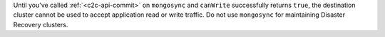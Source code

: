 Until you've called :ref:`<c2c-api-commit>` on ``mongosync`` and ``canWrite`` successfully 
returns ``true``, the destination cluster cannot be used to accept 
application read or write traffic. 
Do not use ``mongosync`` for maintaining Disaster Recovery clusters.